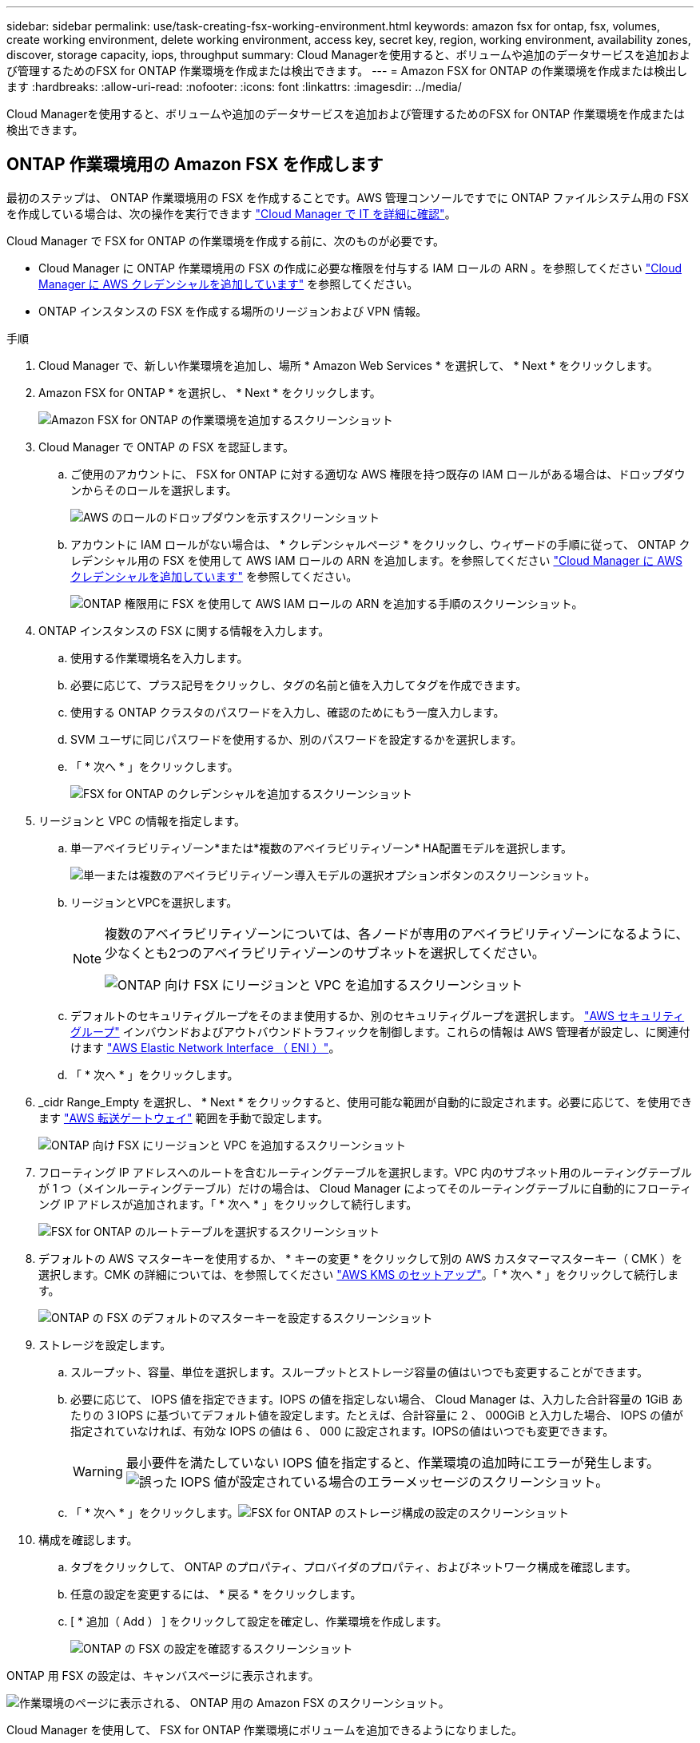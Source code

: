 ---
sidebar: sidebar 
permalink: use/task-creating-fsx-working-environment.html 
keywords: amazon fsx for ontap, fsx, volumes, create working environment, delete working environment, access key, secret key, region, working environment, availability zones, discover, storage capacity, iops, throughput 
summary: Cloud Managerを使用すると、ボリュームや追加のデータサービスを追加および管理するためのFSX for ONTAP 作業環境を作成または検出できます。 
---
= Amazon FSX for ONTAP の作業環境を作成または検出します
:hardbreaks:
:allow-uri-read: 
:nofooter: 
:icons: font
:linkattrs: 
:imagesdir: ../media/


[role="lead"]
Cloud Managerを使用すると、ボリュームや追加のデータサービスを追加および管理するためのFSX for ONTAP 作業環境を作成または検出できます。



== ONTAP 作業環境用の Amazon FSX を作成します

最初のステップは、 ONTAP 作業環境用の FSX を作成することです。AWS 管理コンソールですでに ONTAP ファイルシステム用の FSX を作成している場合は、次の操作を実行できます link:task-creating-fsx-working-environment.html#discover-an-existing-fsx-for-ontap-file-system["Cloud Manager で IT を詳細に確認"]。

Cloud Manager で FSX for ONTAP の作業環境を作成する前に、次のものが必要です。

* Cloud Manager に ONTAP 作業環境用の FSX の作成に必要な権限を付与する IAM ロールの ARN 。を参照してください link:../requirements/task-setting-up-permissions-fsx.html["Cloud Manager に AWS クレデンシャルを追加しています"] を参照してください。
* ONTAP インスタンスの FSX を作成する場所のリージョンおよび VPN 情報。


.手順
. Cloud Manager で、新しい作業環境を追加し、場所 * Amazon Web Services * を選択して、 * Next * をクリックします。
. Amazon FSX for ONTAP * を選択し、 * Next * をクリックします。
+
image:screenshot_add_fsx_working_env.png["Amazon FSX for ONTAP の作業環境を追加するスクリーンショット"]

. Cloud Manager で ONTAP の FSX を認証します。
+
.. ご使用のアカウントに、 FSX for ONTAP に対する適切な AWS 権限を持つ既存の IAM ロールがある場合は、ドロップダウンからそのロールを選択します。
+
image:screenshot-fsx-assume-role-present.png["AWS のロールのドロップダウンを示すスクリーンショット"]

.. アカウントに IAM ロールがない場合は、 * クレデンシャルページ * をクリックし、ウィザードの手順に従って、 ONTAP クレデンシャル用の FSX を使用して AWS IAM ロールの ARN を追加します。を参照してください link:../requirements/task-setting-up-permissions-fsx.html["Cloud Manager に AWS クレデンシャルを追加しています"] を参照してください。
+
image:screenshot-fsx-assume-role-not-present.png["ONTAP 権限用に FSX を使用して AWS IAM ロールの ARN を追加する手順のスクリーンショット。"]



. ONTAP インスタンスの FSX に関する情報を入力します。
+
.. 使用する作業環境名を入力します。
.. 必要に応じて、プラス記号をクリックし、タグの名前と値を入力してタグを作成できます。
.. 使用する ONTAP クラスタのパスワードを入力し、確認のためにもう一度入力します。
.. SVM ユーザに同じパスワードを使用するか、別のパスワードを設定するかを選択します。
.. 「 * 次へ * 」をクリックします。
+
image:screenshot_add_fsx_credentials.png["FSX for ONTAP のクレデンシャルを追加するスクリーンショット"]



. リージョンと VPC の情報を指定します。
+
.. 単一アベイラビリティゾーン*または*複数のアベイラビリティゾーン* HA配置モデルを選択します。
+
image:screenshot-ha-deployment-models.png["単一または複数のアベイラビリティゾーン導入モデルの選択オプションボタンのスクリーンショット。"]

.. リージョンとVPCを選択します。
+
[NOTE]
====
複数のアベイラビリティゾーンについては、各ノードが専用のアベイラビリティゾーンになるように、少なくとも2つのアベイラビリティゾーンのサブネットを選択してください。

image:screenshot_add_fsx_region.png["ONTAP 向け FSX にリージョンと VPC を追加するスクリーンショット"]

====
.. デフォルトのセキュリティグループをそのまま使用するか、別のセキュリティグループを選択します。 link:https://docs.aws.amazon.com/AWSEC2/latest/UserGuide/security-group-rules.html["AWS セキュリティグループ"^] インバウンドおよびアウトバウンドトラフィックを制御します。これらの情報は AWS 管理者が設定し、に関連付けます link:https://docs.aws.amazon.com/AWSEC2/latest/UserGuide/using-eni.html["AWS Elastic Network Interface （ ENI ）"^]。
.. 「 * 次へ * 」をクリックします。


. _cidr Range_Empty を選択し、 * Next * をクリックすると、使用可能な範囲が自動的に設定されます。必要に応じて、を使用できます https://docs.netapp.com/us-en/cloud-manager-cloud-volumes-ontap/task-setting-up-transit-gateway.html["AWS 転送ゲートウェイ"^] 範囲を手動で設定します。
+
image:screenshot_add_fsx_floatingIP.png["ONTAP 向け FSX にリージョンと VPC を追加するスクリーンショット"]

. フローティング IP アドレスへのルートを含むルーティングテーブルを選択します。VPC 内のサブネット用のルーティングテーブルが 1 つ（メインルーティングテーブル）だけの場合は、 Cloud Manager によってそのルーティングテーブルに自動的にフローティング IP アドレスが追加されます。「 * 次へ * 」をクリックして続行します。
+
image:screenshot_add_fsx_route_table.png["FSX for ONTAP のルートテーブルを選択するスクリーンショット"]

. デフォルトの AWS マスターキーを使用するか、 * キーの変更 * をクリックして別の AWS カスタマーマスターキー（ CMK ）を選択します。CMK の詳細については、を参照してください https://docs.netapp.com/us-en/cloud-manager-cloud-volumes-ontap/https://docs.netapp.com/us-en/occm/task-setting-up-kms.html["AWS KMS のセットアップ"^]。「 * 次へ * 」をクリックして続行します。
+
image:screenshot_add_fsx_encryption.png["ONTAP の FSX のデフォルトのマスターキーを設定するスクリーンショット"]

. ストレージを設定します。
+
.. スループット、容量、単位を選択します。スループットとストレージ容量の値はいつでも変更することができます。
.. 必要に応じて、 IOPS 値を指定できます。IOPS の値を指定しない場合、 Cloud Manager は、入力した合計容量の 1GiB あたりの 3 IOPS に基づいてデフォルト値を設定します。たとえば、合計容量に 2 、 000GiB と入力した場合、 IOPS の値が指定されていなければ、有効な IOPS の値は 6 、 000 に設定されます。IOPSの値はいつでも変更できます。
+

WARNING: 最小要件を満たしていない IOPS 値を指定すると、作業環境の追加時にエラーが発生します。image:screenshot_fsx_working_environment_failed_iops.png["誤った IOPS 値が設定されている場合のエラーメッセージのスクリーンショット。"]

.. 「 * 次へ * 」をクリックします。image:screenshot_add_fsx_storage_config.png["FSX for ONTAP のストレージ構成の設定のスクリーンショット"]


. 構成を確認します。
+
.. タブをクリックして、 ONTAP のプロパティ、プロバイダのプロパティ、およびネットワーク構成を確認します。
.. 任意の設定を変更するには、 * 戻る * をクリックします。
.. [ * 追加（ Add ） ] をクリックして設定を確定し、作業環境を作成します。
+
image:screenshot_add_fsx_review.png["ONTAP の FSX の設定を確認するスクリーンショット"]





ONTAP 用 FSX の設定は、キャンバスページに表示されます。

image:screenshot_add_fsx_cloud.png["作業環境のページに表示される、 ONTAP 用の Amazon FSX のスクリーンショット。"]

Cloud Manager を使用して、 FSX for ONTAP 作業環境にボリュームを追加できるようになりました。



== 既存の FSX for ONTAP ファイルシステムを検出します

ONTAP 管理コンソールを使用してFSX forファイルシステムを作成した場合、または以前に削除した作業環境をリストアする場合は、**My Opportunities **を使用して検出するか、手動で検出できます。



=== Opportunityを使って発見する

以前にCloud ManagerにAWSクレデンシャルを提供していた場合、* My Opportunities *は、ONTAP ファイルシステム用のFSXを自動的に検出して、Cloud Managerを使用して追加および管理することを提案します。使用可能なデータサービスを確認することもできます。

.手順
. Cloud Managerで、* My Opportunities *タブをクリックします。
. ONTAP ファイルシステムで検出されたFSXの数が表示されます。[* Discover（検出）]をクリックします
+
image:screenshot-opportunities.png["FSX for ONTAP のMy Opportunitiesページのスクリーンショット。"]

. 1つ以上のファイルシステムを選択し、*検出*をクリックしてキャンバスに追加します。


[NOTE]
====
* 名前が指定されていないクラスタを選択すると、クラスタの名前を入力するよう求めるプロンプトが表示されます。
* Cloud ManagerでONTAP ファイルシステムのFSXを管理するために必要なクレデンシャルがないクラスタを選択すると、必要な権限が設定されたクレデンシャルを選択するように求められます。


====


=== 手動で検出

AWS管理コンソールを使用して追加したFSX for ONTAP ファイルシステムや、Cloud Managerから以前に削除したFSX for Cloudファイルシステムを手動で検出することができます。

.手順
. Cloud Manager で、 * 作業環境の追加 * をクリックし、 * Amazon Web Services * を選択します。
. Amazon FSX for ONTAP * を選択し、 * ここをクリック * します。
+
image:screenshot_fsx_working_environment_discover.png["Amazon FSX for ONTAP の作業環境を検出するスクリーンショット"]

. 既存のクレデンシャルを選択するか、新しいクレデンシャルを「 * 次へ * 」をクリックします。
. 追加する AWS リージョンと作業環境を選択します。
. [ 追加（ Add ） ] をクリックします。


Cloud Manager に、検出された ONTAP ファイルシステムの FSX が表示されます。

image:screenshot_fsx_working_environment_select.png["AWS リージョンと作業環境を選択する際のスクリーンショット"]
